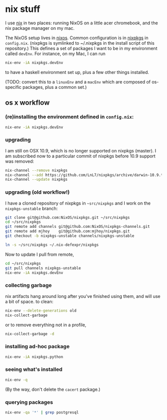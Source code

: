 * nix stuff

I use [[http://nixos.org/nix/][nix]] in two places: running NixOS on a little acer chromebook,
and the nix package manager on my mac.

The NixOS setup lives in [[./nixos][nixos]]. Common configuration is in [[./nixpkgs][nixpkgs]] in
=config.nix=. (nixpkgs is symlinked to ~/.nixpkgs in the install
script of this repository.) This defines a set of packages I want to
be in my environment called =devEnv=. For instance, on my Mac, I can
run

#+begin_src sh
nix-env -iA nixpkgs.devEnv
#+end_src

to have a haskell environment set up, plus a few other things
installed.

(TODO: convert this to a =linuxEnv= and a =macEnv= which are composed
of os-specific packages, plus a common set.)

** os x workflow

*** (re)installing the environment defined in =config.nix=:

#+begin_src sh
nix-env -iA nixpkgs.devEnv
#+end_src

*** upgrading

I am still on OSX 10.9, which is no longer supported on nixpkgs
(master). I am subscribed now to a particular commit of nixpkgs before
10.9 support was removed:

#+BEGIN_SRC sh
nix-channel --remove nixpkgs
nix-channel --add https://github.com/LnL7/nixpkgs/archive/darwin-10.9.tar.gz nixpkgs
nix-channel --update nixpkgs
#+END_SRC

*** upgrading (old workflow!)

I have a cloned repository of nixpkgs in =~src/nixpkgs= and I work on
the =nixpkgs-unstable= branch:

#+begin_src sh
git clone git@github.com:NixOS/nixpkgs.git ~/src/nixpkgs
cd ~/src/nixpkgs
git remote add channels git@github.com:NixOS/nixpkgs-channels.git
git remote add mjhoy    git@github.com:mjhoy/nixpkgs.git
git checkout -b nixpkgs-unstable channels/nixpkgs-unstable

ln -s ~/src/nixpkgs ~/.nix-defexpr/nixpkgs
#+end_src

Now to update I pull from remote,

#+begin_src sh
cd ~/src/nixpkgs
git pull channels nixpkgs-unstable
nix-env -iA nixpkgs.devEnv
#+end_src

*** collecting garbage

nix artifacts hang around long after you've finished using them, and
will use a bit of space. to clean:

#+begin_src sh
nix-env --delete-generations old
nix-collect-garbage
#+end_src

or to remove everything not in a profile,

#+begin_src sh
nix-collect-garbage -d
#+end_src

*** installing ad-hoc package

#+begin_src sh
nix-env -iA nixpkgs.python
#+end_src

*** seeing what's installed

#+begin_src sh :export both
nix-env -q
#+end_src

#+RESULTS:
| all             |
| cacert-20140715 |
| nix-1.10        |
| python-2.7.10   |

(By the way, don't delete the =cacert= package.)

*** querying packages

#+begin_src bash :export both
nix-env -qa '*' | grep postgresql
#+end_src

#+RESULTS:
| nixpkgs.postgresql90    | postgresql-9.0.23        |
| nixpkgs.postgresql91    | postgresql-9.1.19        |
| nixpkgs.postgresql92    | postgresql-9.2.14        |
| nixpkgs.postgresql93    | postgresql-9.3.10        |
| nixpkgs.postgresql      | postgresql-9.4.5         |
| nixpkgs.postgresql_jdbc | postgresql-jdbc-9.3-1100 |

